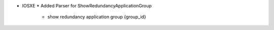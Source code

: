 * IOSXE
  * Added Parser for ShowRedundancyApplicationGroup
    * show redundancy application group {group_id}

